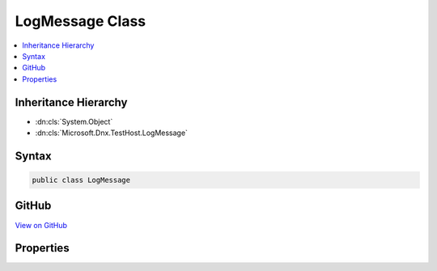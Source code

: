 

LogMessage Class
================



.. contents:: 
   :local:







Inheritance Hierarchy
---------------------


* :dn:cls:`System.Object`
* :dn:cls:`Microsoft.Dnx.TestHost.LogMessage`








Syntax
------

.. code-block:: csharp

   public class LogMessage





GitHub
------

`View on GitHub <https://github.com/aspnet/apidocs/blob/master/aspnet/testing/src/Microsoft.Dnx.TestHost/Messages/LogMessage.cs>`_





.. dn:class:: Microsoft.Dnx.TestHost.LogMessage

Properties
----------

.. dn:class:: Microsoft.Dnx.TestHost.LogMessage
    :noindex:
    :hidden:

    
    .. dn:property:: Microsoft.Dnx.TestHost.LogMessage.EventId
    
        
        :rtype: System.Int32
    
        
        .. code-block:: csharp
    
           public int EventId { get; set; }
    
    .. dn:property:: Microsoft.Dnx.TestHost.LogMessage.Level
    
        
        :rtype: System.String
    
        
        .. code-block:: csharp
    
           public string Level { get; set; }
    
    .. dn:property:: Microsoft.Dnx.TestHost.LogMessage.Message
    
        
        :rtype: System.String
    
        
        .. code-block:: csharp
    
           public string Message { get; set; }
    
    .. dn:property:: Microsoft.Dnx.TestHost.LogMessage.Name
    
        
        :rtype: System.String
    
        
        .. code-block:: csharp
    
           public string Name { get; set; }
    

